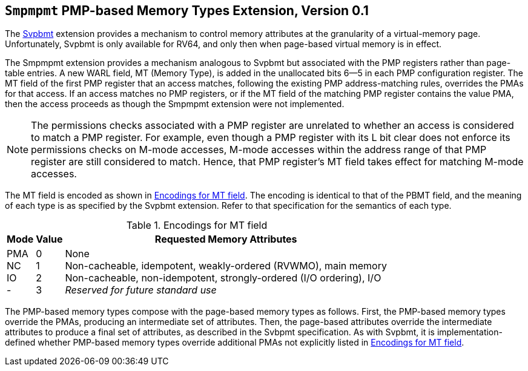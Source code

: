 [[Smpmpmt]]
== `Smpmpmt` PMP-based Memory Types Extension, Version 0.1

The <<svpbmt,Svpbmt>> extension provides a mechanism to control memory
attributes at the granularity of a virtual-memory page.
Unfortunately, Svpbmt is only available for RV64, and only then when
page-based virtual memory is in effect.

The Smpmpmt extension provides a mechanism analogous to Svpbmt but associated
with the PMP registers rather than page-table entries.
A new WARL field, MT (Memory Type), is added in the unallocated bits 6--5 in
each PMP configuration register.
The MT field of the first PMP register that an access matches, following the
existing PMP address-matching rules, overrides the PMAs for that access.
If an access matches no PMP registers, or if the MT field of the matching PMP
register contains the value PMA, then the access proceeds as though the
Smpmpmt extension were not implemented.

NOTE: The permissions checks associated with a PMP register are unrelated to
whether an access is considered to match a PMP register.
For example, even though a PMP register with its L bit clear does not enforce
its permissions checks on M-mode accesses, M-mode accesses within the
address range of that PMP register are still considered to match.
Hence, that PMP register's MT field takes effect for matching M-mode accesses.

The MT field is encoded as shown in <<pmpmt>>.
The encoding is identical to that of the PBMT field, and the meaning of each
type is as specified by the Svpbmt extension.
Refer to that specification for the semantics of each type.

[[pmpmt]]
.Encodings for MT field
[%autowidth,float="center",align="center",cols="^,^,<",options="header"]
|===
|Mode |Value |Requested Memory Attributes
|PMA +
NC +
IO +
-
|0 +
1 +
2 +
3
|None +
Non-cacheable, idempotent, weakly-ordered (RVWMO), main memory +
Non-cacheable, non-idempotent, strongly-ordered (I/O ordering), I/O +
_Reserved for future standard use_
|===

The PMP-based memory types compose with the page-based memory types as follows.
First, the PMP-based memory types override the PMAs, producing an intermediate
set of attributes.
Then, the page-based attributes override the intermediate attributes to
produce a final set of attributes, as described in the Svbpmt specification.
As with Svpbmt, it is implementation-defined whether PMP-based memory types
override additional PMAs not explicitly listed in <<pmpmt>>.
